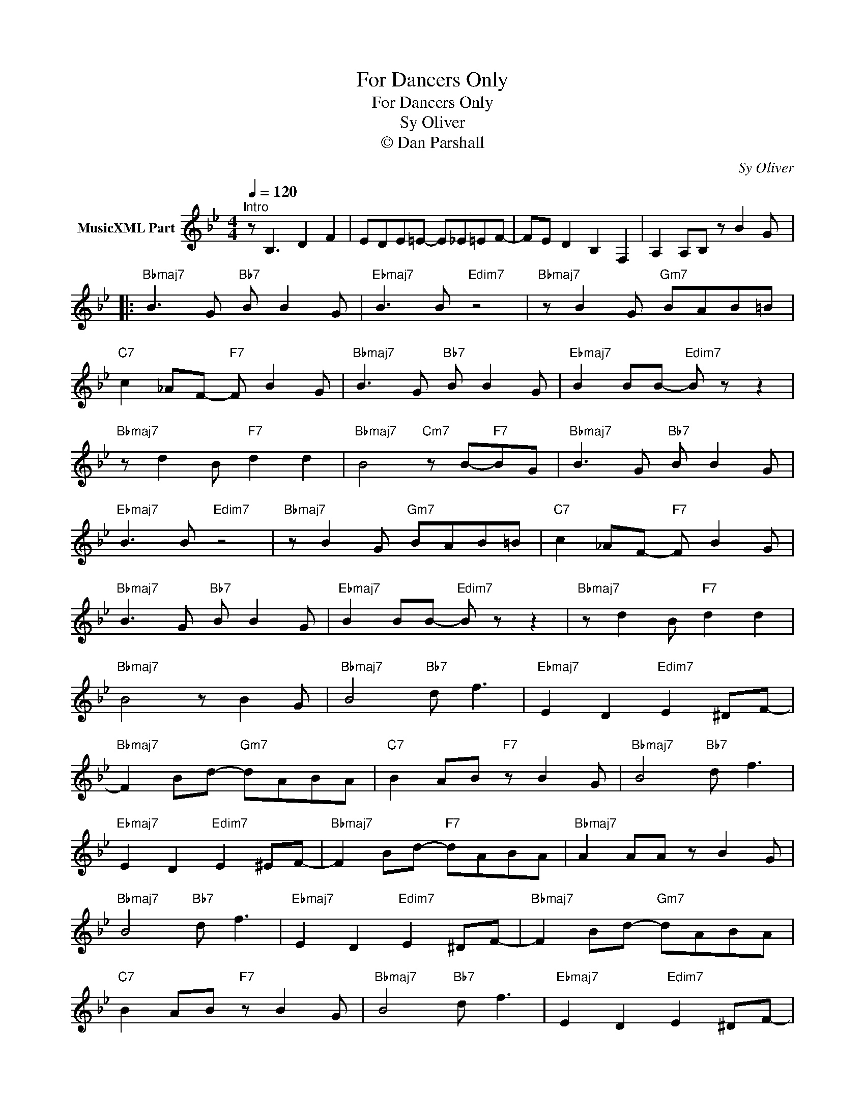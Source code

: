 X:1
T:For Dancers Only
T:For Dancers Only
T:Sy Oliver
T:© Dan Parshall
C:Sy Oliver
Z:Creative Commons BY-NC-SA
L:1/8
Q:1/4=120
M:4/4
K:Bb
V:1 treble nm="MusicXML Part"
%%MIDI program 0
V:1
"^Intro" z B,3 D2 F2 | EDE=E- E_E=EF- | FE D2 B,2 F,2 | A,2 A,B, z B2 G |: %4
"Bbmaj7" B3 G"Bb7" B B2 G |"Ebmaj7" B3 B"Edim7" z4 |"Bbmaj7" z B2 G"Gm7" BAB=B | %7
"C7" c2 _AF-"F7" F B2 G |"Bbmaj7" B3 G"Bb7" B B2 G |"Ebmaj7" B2 BB-"Edim7" B z z2 | %10
"Bbmaj7" z d2 B"F7" d2 d2 |"Bbmaj7" B4"Cm7" z B-"F7"BG |"Bbmaj7" B3 G"Bb7" B B2 G | %13
"Ebmaj7" B3 B"Edim7" z4 |"Bbmaj7" z B2 G"Gm7" BAB=B |"C7" c2 _AF-"F7" F B2 G | %16
"Bbmaj7" B3 G"Bb7" B B2 G |"Ebmaj7" B2 BB-"Edim7" B z z2 |"Bbmaj7" z d2 B"F7" d2 d2 | %19
"Bbmaj7" B4 z B2 G |"Bbmaj7" B4"Bb7" d f3 |"Ebmaj7" E2 D2"Edim7" E2 ^DF- | %22
"Bbmaj7" F2 Bd-"Gm7" dABA |"C7" B2 AB"F7" z B2 G |"Bbmaj7" B4"Bb7" d f3 | %25
"Ebmaj7" E2 D2"Edim7" E2 ^EF- |"Bbmaj7" F2 Bd-"F7" dABA |"Bbmaj7" A2 AA z B2 G | %28
"Bbmaj7" B4"Bb7" d f3 |"Ebmaj7" E2 D2"Edim7" E2 ^DF- |"Bbmaj7" F2 Bd-"Gm7" dABA | %31
"C7" B2 AB"F7" z B2 G |"Bbmaj7" B4"Bb7" d f3 |"Ebmaj7" E2 D2"Edim7" E2 ^DF- | %34
"Bbmaj7" F2 Bd-"F7" dABA |"Bbmaj7" A2 AA z B2 G |] %36

